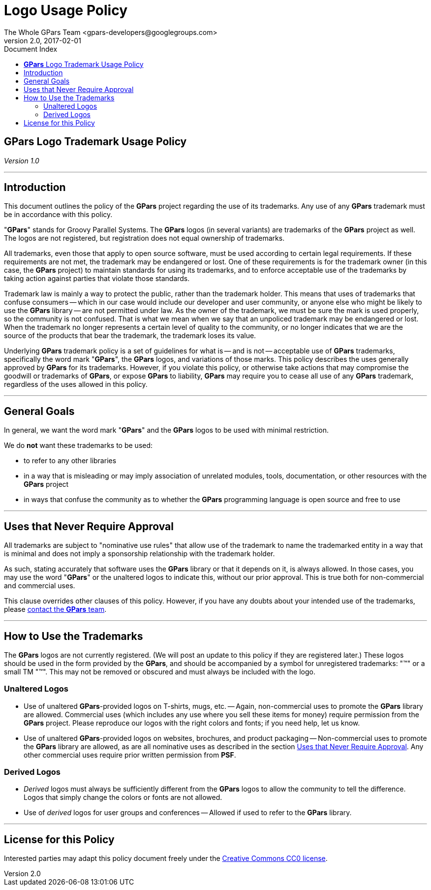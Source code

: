 = GPars - Groovy Parallel Systems
The Whole GPars Team <gpars-developers@googlegroups.com>
v2.0, 2017-02-01
:linkattrs:
:linkcss:
:toc: right
:toc-title: Document Index
:icons: font
:source-highlighter: coderay
:docslink: http://gpars.org/[GPars Documentation]
:description: GPars is a multi-paradigm concurrency framework offering several mutually cooperating high-level concurrency abstractions.
:doctitle: Logo Usage Policy
:imagesdir: ./images


== *GPars* Logo Trademark Usage Policy

_Version 1.0_

''''

== Introduction

This document outlines the policy of the *GPars* project regarding the use of its trademarks. Any use of any *GPars* trademark must be in accordance with this policy.

"*GPars*" stands for Groovy Parallel Systems. The *GPars* logos (in several variants) are trademarks of the *GPars* project as well. The logos are not registered, but registration does not equal ownership of trademarks.

All trademarks, even those that apply to open source software, must be used according to certain legal requirements. If these requirements are not met, the trademark may be endangered or lost. One of these requirements is for the trademark owner (in this case, the *GPars* project) to maintain standards for using its trademarks, and to enforce acceptable use of the trademarks by taking action against parties that violate those standards.

Trademark law is mainly a way to protect the public, rather than the trademark
holder. This means that uses of trademarks that confuse consumers -- which in
our case would include our developer and user community, or anyone else who
might be likely to use the *GPars* library -- are not permitted under law. As
the owner of the trademark, we must be sure the mark is used properly, so the
community is not confused. That is what we mean when we say that an unpoliced
trademark may be endangered or lost. When the trademark no longer represents a
certain level of quality to the community, or no longer indicates that we are
the source of the products that bear the trademark, the trademark loses its
value.

Underlying *GPars* trademark policy is a set of guidelines for what is -- and is
not -- acceptable use of *GPars* trademarks, specifically the word mark "*GPars*",
the *GPars* logos, and variations of those marks. This policy describes the uses
generally approved by *GPars* for its trademarks. However, if you violate this
policy, or otherwise take actions that may compromise the goodwill or
trademarks of *GPars*, or expose *GPars* to liability, *GPars* may require you to
cease all use of any *GPars* trademark, regardless of the uses allowed in this
policy.

''''

== General Goals

In general, we want the word mark "*GPars*" and the *GPars* logos to be used with
minimal restriction.

We do *not* want these trademarks to be used:

* to refer to any other libraries
* in a way that is misleading or may imply association of unrelated modules, tools, documentation, or other
  resources with the *GPars* project
* in ways that confuse the community as to whether the *GPars* programming language is open source and free to use

''''

== Uses that Never Require Approval

All trademarks are subject to "nominative use rules" that allow use of the
trademark to name the trademarked entity in a way that is minimal and does not
imply a sponsorship relationship with the trademark holder.

As such, stating accurately that software uses the *GPars* library or that it
depends on it, is always allowed. In those cases, you may use the word "*GPars*"
or the unaltered logos to indicate this, without our prior approval. This is
true both for non-commercial and commercial uses.

This clause overrides other clauses of this policy. However, if you have any
doubts about your intended use of the trademarks, please link:index.html[contact the *GPars*
team].

''''

== How to Use the Trademarks

The *GPars* logos are not currently registered. (We will post an update to this
policy if they are registered later.) These logos should be used in the form
provided by the *GPars*, and should be accompanied by a symbol for unregistered
trademarks: "(TM)" or a small TM "™". This may not be removed or obscured and
must always be included with the logo.

=== Unaltered Logos

* Use of unaltered *GPars*-provided logos on T-shirts, mugs, etc. -- Again, non-commercial uses to promote the
  *GPars* library are allowed. Commercial uses (which includes any use where you sell these items for money)
  require permission from the *GPars* project. Please reproduce our logos with the right colors and fonts; if
  you need help, let us know.
* Use of unaltered *GPars*-provided logos on websites, brochures, and product packaging -- Non-commercial uses
  to promote the *GPars* library are allowed, as are all nominative uses as described in the section
  http://www.python.org/psf/trademarks/#uses-that-never-require-approval[Uses that Never Require Approval]. Any
  other commercial uses require prior written permission from *PSF*.

=== Derived Logos

* _Derived_ logos must always be sufficiently different from the *GPars* logos to allow the community to tell
  the difference. Logos that simply change the colors or fonts are not allowed.
* Use of _derived_ logos for user groups and conferences -- Allowed if used to refer to the *GPars* library.

''''

== License for this Policy

Interested parties may adapt this policy document freely under the http://creativecommons.org/publicdomain/zero/1.0/[Creative
Commons CC0 license].
